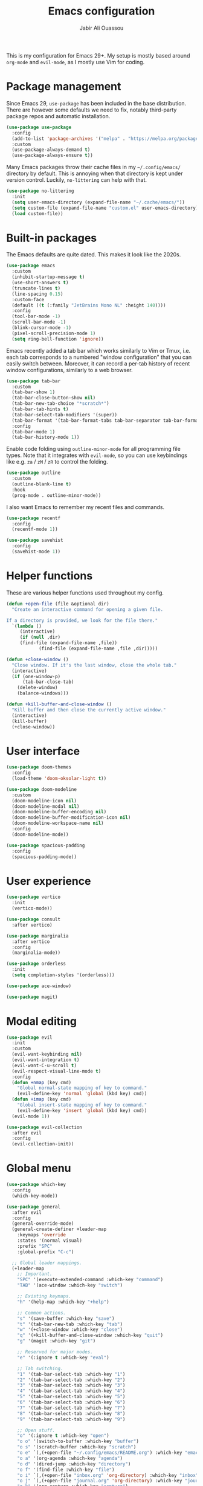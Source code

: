 #+TITLE: Emacs configuration
#+AUTHOR: Jabir Ali Ouassou
#+PROPERTY: header-args:emacs-lisp :tangle init.el

This is my configuration for Emacs 29+. My setup is mostly based
around =org-mode= and =evil-mode=, as I mostly use Vim for coding.

* Package management
Since Emacs 29, =use-package= has been included in the base
distribution. There are however some defaults we need to fix,
notably third-party package repos and automatic installation.

#+begin_src emacs-lisp
(use-package use-package
  :config
  (add-to-list 'package-archives '("melpa" . "https://melpa.org/packages/") t)
  :custom
  (use-package-always-demand t)
  (use-package-always-ensure t))
#+end_src

Many Emacs packages throw their cache files in my =~/.config/emacs/=
directory by default. This is annoying when that directory is kept
under version control. Luckily, =no-littering= can help with that.
#+begin_src emacs-lisp
(use-package no-littering
  :init
  (setq user-emacs-directory (expand-file-name "~/.cache/emacs/"))
  (setq custom-file (expand-file-name "custom.el" user-emacs-directory))
  (load custom-file))
#+end_src

* Built-in packages
The Emacs defaults are quite dated. This makes it look like the 2020s.
#+begin_src emacs-lisp
  (use-package emacs
    :custom
    (inhibit-startup-message t)
    (use-short-answers t)
    (truncate-lines t)
    (line-spacing 0.15)
    :custom-face
    (default ((t (:family "JetBrains Mono NL" :height 140))))
    :config
    (tool-bar-mode -1)
    (scroll-bar-mode -1)
    (blink-cursor-mode -1)
    (pixel-scroll-precision-mode 1)
    (setq ring-bell-function 'ignore))
#+end_src

Emacs recently added a tab bar which works similarly to Vim or Tmux,
i.e. each tab corresponds to a numbered "window configuration" that
you can easily switch between. Moreover, it can record a per-tab
history of recent window configurations, similarly to a web browser.
#+begin_src emacs-lisp
  (use-package tab-bar
    :custom
    (tab-bar-show 1)
    (tab-bar-close-button-show nil)
    (tab-bar-new-tab-choice "*scratch*")
    (tab-bar-tab-hints t)
    (tab-bar-select-tab-modifiers '(super))
    (tab-bar-format '(tab-bar-format-tabs tab-bar-separator tab-bar-format-align-right tab-bar-format-global))
    :config
    (tab-bar-mode 1)
    (tab-bar-history-mode 1))
    #+end_src

Enable code folding using =outline-minor-mode= for all programming
file types. Note that it integrates with =evil-mode=, so you can use
keybindings like e.g. =za= / =zM= / =zR= to control the folding.
#+begin_src emacs-lisp
  (use-package outline
    :custom
    (outline-blank-line t)
    :hook
    (prog-mode . outline-minor-mode))
#+end_src

I also want Emacs to remember my recent files and commands.
#+begin_src emacs-lisp
  (use-package recentf
    :config
    (recentf-mode 1))

  (use-package savehist
    :config
    (savehist-mode 1))
#+end_src

* Helper functions
These are various helper functions used throughout my config.

#+begin_src emacs-lisp
(defun +open-file (file &optional dir)
  "Create an interactive command for opening a given file.

If a directory is provided, we look for the file there."
  `(lambda ()
     (interactive)
     (if (null ,dir)
	 (find-file (expand-file-name ,file))
		    (find-file (expand-file-name ,file ,dir)))))

(defun +close-window ()
  "Close window. If it's the last window, close the whole tab."
  (interactive)
  (if (one-window-p)
      (tab-bar-close-tab)
    (delete-window)
    (balance-windows)))

(defun +kill-buffer-and-close-window ()
  "Kill buffer and then close the currently active window."
  (interactive)
  (kill-buffer)
  (+close-window))
#+end_src

* User interface
#+begin_src emacs-lisp
(use-package doom-themes
  :config
  (load-theme 'doom-oksolar-light t))

(use-package doom-modeline
  :custom
  (doom-modeline-icon nil)
  (doom-modeline-modal nil)
  (doom-modeline-buffer-encoding nil)
  (doom-modeline-buffer-modification-icon nil)
  (doom-modeline-workspace-name nil)
  :config
  (doom-modeline-mode))

(use-package spacious-padding
  :config
  (spacious-padding-mode))
#+end_src

* User experience
#+begin_src emacs-lisp
(use-package vertico
  :init
  (vertico-mode))

(use-package consult
  :after vertico)

(use-package marginalia
  :after vertico
  :config
  (marginalia-mode))

(use-package orderless
  :init
  (setq completion-styles '(orderless)))

(use-package ace-window)

(use-package magit)
#+end_src

* Modal editing
#+begin_src emacs-lisp
(use-package evil
  :init
  :custom
  (evil-want-keybinding nil)
  (evil-want-integration t)
  (evil-want-C-u-scroll t)
  (evil-respect-visual-line-mode t)
  :config
  (defun +nmap (key cmd)
    "Global normal-state mapping of key to command."
    (evil-define-key 'normal 'global (kbd key) cmd))
  (defun +imap (key cmd)
    "Global insert-state mapping of key to command."
    (evil-define-key 'insert 'global (kbd key) cmd))
  (evil-mode 1))

(use-package evil-collection
  :after evil
  :config
  (evil-collection-init))
#+end_src

* Global menu
#+begin_src emacs-lisp
(use-package which-key
  :config
  (which-key-mode))

(use-package general
  :after evil
  :config
  (general-override-mode)
  (general-create-definer +leader-map
    :keymaps 'override
    :states '(normal visual)
    :prefix "SPC"
    :global-prefix "C-c")

  ;; Global leader mappings.
  (+leader-map
    ;; Important.
    "SPC" '(execute-extended-command :which-key "command")
    "TAB" '(ace-window :which-key "switch")

    ;; Existing keymaps.
    "h" '(help-map :which-key "+help")

    ;; Common actions.
    "s" '(save-buffer :which-key "save")
    "t" '(tab-bar-new-tab :which-key "tab")
    "w" '(+close-window :which-key "close")
    "q" '(+kill-buffer-and-close-window :which-key "quit")
    "g" '(magit :which-key "git")

    ;; Reserved for major modes.
    "e" '(:ignore t :which-key "eval")

    ;; Tab switching.
    "1" '(tab-bar-select-tab :which-key "1")
    "2" '(tab-bar-select-tab :which-key "2")
    "3" '(tab-bar-select-tab :which-key "3")
    "4" '(tab-bar-select-tab :which-key "4")
    "5" '(tab-bar-select-tab :which-key "5")
    "6" '(tab-bar-select-tab :which-key "6")
    "7" '(tab-bar-select-tab :which-key "7")
    "8" '(tab-bar-select-tab :which-key "8")
    "9" '(tab-bar-select-tab :which-key "9")

    ;; Open stuff.
    "o" '(:ignore t :which-key "open")
    "o o" '(switch-to-buffer :which-key "buffer")
    "o s" '(scratch-buffer :which-key "scratch")
    "o e" `(,(+open-file "~/.config/emacs/README.org") :which-key "emacs")
    "o a" '(org-agenda :which-key "agenda")
    "o d" '(dired-jump :which-key "directory")
    "o f" '(find-file :which-key "file")
    "o i" `(,(+open-file "inbox.org" 'org-directory) :which-key "inbox")
    "o j" `(,(+open-file "journal.org" 'org-directory) :which-key "journal")
    "o k" '(org-capture :which-key "capture")
    "o p" '(project-find-file :which-key "project")
    "o r" '(recentf :which-key "recent"))

  ;; Major-mode mappings.
  (+leader-map emacs-lisp-mode-map
	      "e e" '(eval-buffer :which-key "buffer")
	      "e d" '(eval-defun :which-key "defun")))
#+end_src

* Org mode
#+begin_src emacs-lisp
(use-package org
  :hook
  (org-mode . visual-line-mode)
  :custom
  (org-todo-keywords
   '((sequence "TODO(t)" "NEXT(n)" "|" "DONE(d)")
     (sequence "WAIT(w)" "HOLD(h)" "IDEA(*)" "|" "NOTE(-)" "STOP(s)")))
  (org-directory "~/Sync/Org")
  (org-agenda-files (list org-directory))
  (org-ctrl-k-protect-subtree t)
  (org-auto-align-tags nil)
  (org-startup-with-inline-images t)
  (org-image-actual-width '(400))
  (org-reverse-note-order t)
  (org-startup-indented t)
  (org-startup-folded 'content)
  (org-pretty-entities t))

(use-package org-download
  :after org
  :custom
  (org-download-method 'directory)
  (org-download-image-dir "assets")
  (org-download-timestamp "%Y%m%d%H%M%S")
  (org-download-screenshot-basename ".png")
  :config
  (setq org-download-annotate-function (lambda (_link) ""))
  (org-download-enable)
  :bind (:map org-mode-map
              ("M-v" . org-download-clipboard)))

(use-package org-modern
  :after org
  :custom
  (org-modern-list nil)
  (org-modern-star nil)
  :config
  (global-org-modern-mode))
#+end_src

* Tangle
This code ensures that this config is automatically exported to elisp and then evaluated in full whenever the file is saved from within Emacs.

#+begin_src
Local Variables:
    eval: (add-hook 'after-save-hook (lambda () (org-babel-tangle) (load-file user-init-file)) nil t)
End:
#+end_src


